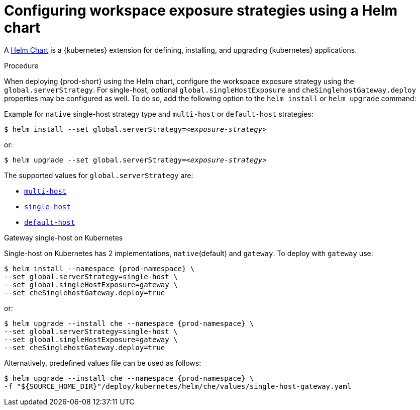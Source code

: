 // Module included in the following assemblies:
//
// configuring-workspace-exposure-strategies

[id="configuring-workspace-exposure-strategies-using-a-helm-chart_{context}"]

= Configuring workspace exposure strategies using a Helm chart

A link:https://helm.sh/[Helm Chart] is a {kubernetes} extension for defining, installing, and upgrading {kubernetes} applications.

.Procedure

When deploying {prod-short} using the Helm chart, configure the workspace exposure strategy using the `global.serverStrategy`.  For single-host, optional `global.singleHostExposure` and `cheSinglehostGateway.deploy` properties may be configured as well. To do so, add the following option to the `helm install` or `helm upgrade` command:


Example for `native` single-host strategy type and `multi-host` or `default-host` strategies:

[subs="+quotes"]
----
$ helm install --set global.serverStrategy=__<exposure-strategy>__
----

or:

[subs="+quotes"]
----
$ helm upgrade --set global.serverStrategy=__<exposure-strategy>__
----

The supported values for `global.serverStrategy` are:

* xref:multi-host-workspace-exposure-strategy_{context}[`multi-host`]
* xref:single-host-workspace-exposure-strategy_{context}[`single-host`]
* xref:default-host-workspace-exposure-strategy_{context}[`default-host`]


.Gateway single-host on Kubernetes

Single-host on Kubernetes has 2 implementations, `native`(default) and `gateway`. To deploy with `gateway` use:

[subs="+quotes,+attributes"]
----
$ helm install --namespace {prod-namespace} \
--set global.serverStrategy=single-host \
--set global.singleHostExposure=gateway \
--set cheSinglehostGateway.deploy=true
----

or:

[subs="+quotes,+attributes"]
----
$ helm upgrade --install che --namespace {prod-namespace} \
--set global.serverStrategy=single-host \
--set global.singleHostExposure=gateway \
--set cheSinglehostGateway.deploy=true
----

Alternatively, predefined values file can be used as follows:

[subs="+quotes,+attributes"]
----
$ helm upgrade --install che --namespace {prod-namespace} \
-f "$\{SOURCE_HOME_DIR}"/deploy/kubernetes/helm/che/values/single-host-gateway.yaml
----
